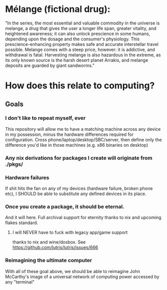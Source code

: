 * Mélange (fictional drug):
"In the series, the most essential and valuable commodity in the universe is melange, a drug that gives the user a longer life span, greater vitality, and heightened awareness; it can also unlock prescience in some humans, depending upon the dosage and the consumer's physiology. This prescience-enhancing property makes safe and accurate interstellar travel possible. Melange comes with a steep price, however: it is addictive, and withdrawal is fatal. Harvesting melange is also hazardous in the extreme, as its only known source is the harsh desert planet Arrakis, and melange deposits are guarded by giant sandworms."

* How does this relate to computing?
** Goals
*** I don't like to repeat myself, ever
This repository will allow me to have a matching machine across any device in my
possession, minus the hardware differences required for configuration. Cross
phone/laptop/desktop/SBC/server, then define only the difference you'd like in
those machines (e.g. x86 binaries on desktop)
*** Any nix derivations for packages I create will originate from ./pkgs/
*** Hardware failures
If shit hits the fan on any of my devices (hardware failure, broken phone etc),
I SHOULD be able to substitute any defined devices in its place.
*** Once you create a package, it should be eternal.
And it will here. Full archival support for eternity thanks to nix and upcoming
flakes standard.
**** I will NEVER have to fuck with legacy app/game support
thanks to nix and wine/dosbox. See https://github.com/lutris/lutris/issues/666
*** Reimagining the ultimate computer
With all of these goal above, we should be able to reimagine John McCarthy's
image of a universal network of computing power accessed by any "terminal"
